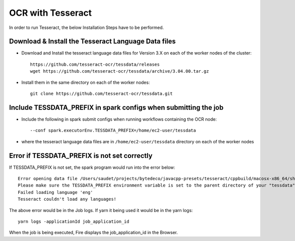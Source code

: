OCR with Tesseract
==============

In order to run Tesseract, the below Installation Steps have to be performed.

Download & Install the Tesseract Language Data  files
-----------------------------------------------------

* Download and Install the tesseract language data files for Version 3.X on each of the worker nodes of the cluster::

    https://github.com/tesseract-ocr/tessdata/releases
    wget https://github.com/tesseract-ocr/tessdata/archive/3.04.00.tar.gz
  
* Install them in the same directory on each of the worker nodes::

    git clone https://github.com/tesseract-ocr/tessdata.git
  

Include TESSDATA_PREFIX in spark configs when submitting the job
-------------------------

* Include the following in spark submit configs when running workflows containing the OCR node::

    --conf spark.executorEnv.TESSDATA_PREFIX=/home/ec2-user/tessdata
    
* where the tesseract language data files are in ``/home/ec2-user/tessdata`` directory on each of the worker nodes

Error if TESSDATA_PREFIX is not set correctly
------------------

If TESSDATA_PREFIX is not set, the spark program would run into the error below::

    Error opening data file /Users/saudet/projects/bytedeco/javacpp-presets/tesseract/cppbuild/macosx-x86_64/share/tessdata/eng.traineddata
    Please make sure the TESSDATA_PREFIX environment variable is set to the parent directory of your "tessdata" directory.
    Failed loading language 'eng'
    Tesseract couldn't load any languages!
  
  
The above error would be in the Job logs. If yarn it being used it would be in the yarn logs::

    yarn logs -applicationId job_application_id
    
    
When the job is being executed, Fire displays the job_application_id in the Browser.



